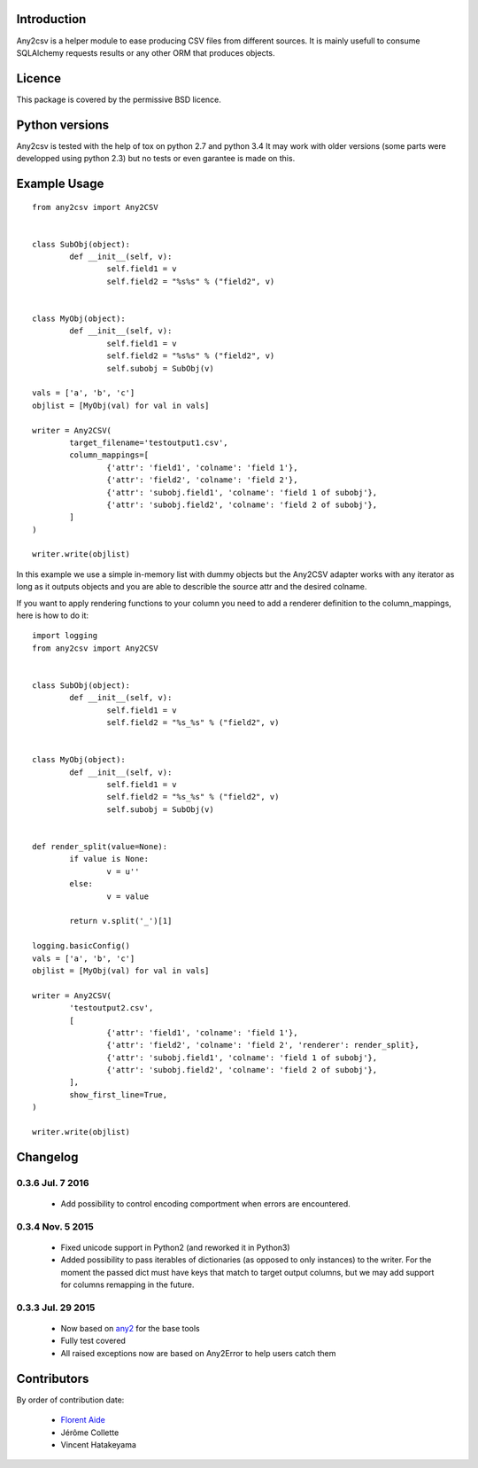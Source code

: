 Introduction
============

Any2csv is a helper module to ease producing CSV files from different sources.
It is mainly usefull to consume SQLAlchemy requests results or any other ORM
that produces objects.

Licence
=======

This package is covered by the permissive BSD licence.

Python versions
===============

Any2csv is tested with the help of tox on python 2.7 and python 3.4
It may work with older versions (some parts were developped using python 2.3)
but no tests or even garantee is made on this.

Example Usage
=============

::

	from any2csv import Any2CSV


	class SubObj(object):
		def __init__(self, v):
			self.field1 = v
			self.field2 = "%s%s" % ("field2", v)


	class MyObj(object):
		def __init__(self, v):
			self.field1 = v
			self.field2 = "%s%s" % ("field2", v)
			self.subobj = SubObj(v)

	vals = ['a', 'b', 'c']
	objlist = [MyObj(val) for val in vals]

	writer = Any2CSV(
		target_filename='testoutput1.csv',
		column_mappings=[
			{'attr': 'field1', 'colname': 'field 1'},
			{'attr': 'field2', 'colname': 'field 2'},
			{'attr': 'subobj.field1', 'colname': 'field 1 of subobj'},
			{'attr': 'subobj.field2', 'colname': 'field 2 of subobj'},
		]
	)

	writer.write(objlist)

In this example we use a simple in-memory list with dummy objects but the
Any2CSV adapter works with any iterator as long as it outputs objects and you
are able to describle the source attr and the desired colname.

If you want to apply rendering functions to your column you need to add a
renderer definition to the column_mappings, here is how to do it::

	import logging
	from any2csv import Any2CSV


	class SubObj(object):
		def __init__(self, v):
			self.field1 = v
			self.field2 = "%s_%s" % ("field2", v)


	class MyObj(object):
		def __init__(self, v):
			self.field1 = v
			self.field2 = "%s_%s" % ("field2", v)
			self.subobj = SubObj(v)


	def render_split(value=None):
		if value is None:
			v = u''
		else:
			v = value

		return v.split('_')[1]

	logging.basicConfig()
	vals = ['a', 'b', 'c']
	objlist = [MyObj(val) for val in vals]

	writer = Any2CSV(
		'testoutput2.csv',
		[
			{'attr': 'field1', 'colname': 'field 1'},
			{'attr': 'field2', 'colname': 'field 2', 'renderer': render_split},
			{'attr': 'subobj.field1', 'colname': 'field 1 of subobj'},
			{'attr': 'subobj.field2', 'colname': 'field 2 of subobj'},
		],
		show_first_line=True,
	)

	writer.write(objlist)

Changelog
=========

0.3.6 Jul. 7 2016
~~~~~~~~~~~~~~~~~

    - Add possibility to control encoding comportment when errors are encountered.

0.3.4 Nov. 5 2015
~~~~~~~~~~~~~~~~~

    - Fixed unicode support in Python2 (and reworked it in Python3)
    - Added possibility to pass iterables of dictionaries (as opposed to
      only instances) to the writer. For the moment the passed dict must
      have keys that match to target output columns, but we may add support
      for columns remapping in the future.

0.3.3 Jul. 29 2015
~~~~~~~~~~~~~~~~~~

	- Now based on `any2`_ for the base tools
	- Fully test covered
	- All raised exceptions now are based on Any2Error to help users catch them

.. _any2: https://bitbucket.org/faide/any2

Contributors
============

By order of contribution date:

	- `Florent Aide`_
	- Jérôme Collette
        - Vincent Hatakeyama

.. _Florent Aide: https://bitbucket.org/faide
